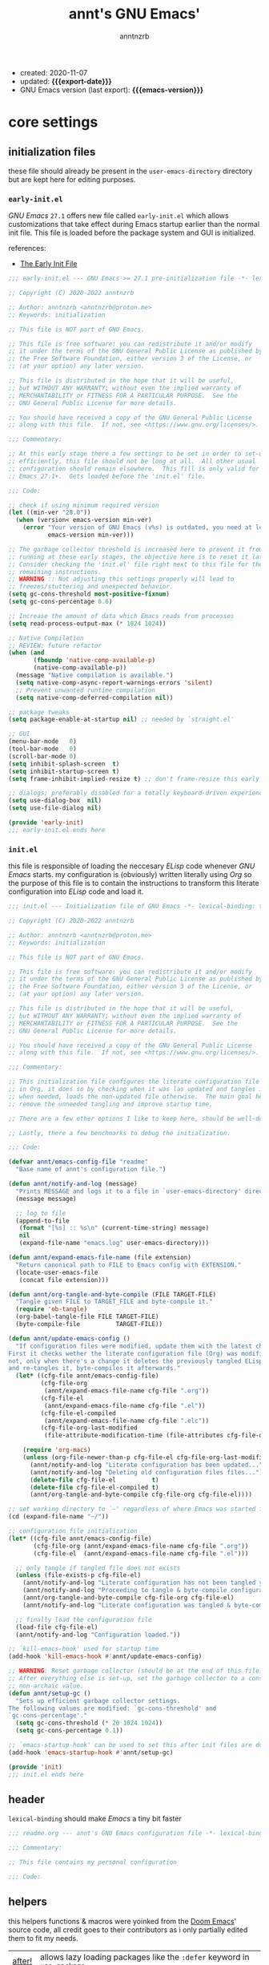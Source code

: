 #+title:    annt's GNU Emacs'
#+author:   anntnzrb
#+email:    anntnzrb@proton.me
#+property: header-args :results silent

# macros
#+macro: export-date   (eval (format-time-string "%F" (current-time)))
#+macro: emacs-version (eval (substring (emacs-version) 10 14))

- created: 2020-11-07
- updated: *{{{export-date}}}*
- GNU Emacs version (last export): *{{{emacs-version}}}*

* table of contents                                          :TOC_3:noexport:
- [[#core-settings][core settings]]
  - [[#initialization-files][initialization files]]
    - [[#early-initel][=early-init.el=]]
    - [[#initel][=init.el=]]
  - [[#header][header]]
  - [[#helpers][helpers]]
  - [[#package-management][package management]]
    - [[#straightel][~straight.el~]]
  - [[#generals][generals]]
    - [[#indentification][indentification]]
    - [[#custom-custom-file][custom custom file]]
    - [[#editing][editing]]
    - [[#vi-emulation][Vi emulation]]
    - [[#mouse--cursor][mouse & cursor]]
  - [[#appearance][appearance]]
    - [[#fonts][fonts]]
    - [[#themes][themes]]
    - [[#modeline][modeline]]
    - [[#tooltips][tooltips]]
- [[#dired][dired]]
- [[#programming][programming]]
  - [[#keybinds][keybinds]]
  - [[#tools][tools]]
  - [[#shell][shell]]
  - [[#makefile][Makefile]]
  - [[#c-like][C-like]]
    - [[#c][C]]
  - [[#lispy][Lispy]]
    - [[#emacs-lisp-elisp][Emacs Lisp (Elisp)]]
    - [[#racket][Racket]]
  - [[#nix][Nix]]
  - [[#haskell][Haskell]]
- [[#version-control][version control]]
- [[#applications--utilities][applications & utilities]]
  - [[#completion][completion]]
    - [[#syntax-checking][syntax checking]]
    - [[#snippets][snippets]]
  - [[#org][org]]

* core settings

** initialization files

these file should already be present in the =user-emacs-directory= directory
but are kept here for editing purposes.

*** =early-init.el=

/GNU Emacs/ =27.1= offers new file called =early-init.el= which allows
customizations that take effect during Emacs startup earlier than the normal
init file. This file is loaded before the package system and GUI is
initialized.

references:
- [[https://www.gnu.org/software/emacs/manual/html_node/emacs/Early-Init-File.html][The Early Init File]]

#+begin_src emacs-lisp :tangle "early-init.el"
;;; early-init.el --- GNU Emacs >= 27.1 pre-initialization file -*- lexical-binding: t -*-

;; Copyright (C) 2020-2022 anntnzrb

;; Author: anntnzrb <anntnzrb@proton.me>
;; Keywords: initialization

;; This file is NOT part of GNU Emacs.

;; This file is free software: you can redistribute it and/or modify
;; it under the terms of the GNU General Public License as published by
;; the Free Software Foundation, either version 3 of the License, or
;; (at your option) any later version.

;; This file is distributed in the hope that it will be useful,
;; but WITHOUT ANY WARRANTY; without even the implied warranty of
;; MERCHANTABILITY or FITNESS FOR A PARTICULAR PURPOSE.  See the
;; GNU General Public License for more details.

;; You should have received a copy of the GNU General Public License
;; along with this file.  If not, see <https://www.gnu.org/licenses/>.

;;; Commentary:

;; At this early stage there a few settings to be set in order to set-up Emacs
;; efficiently, this file should not be long at all.  All other usual
;; configuration should remain elsewhere.  This fill is only valid for GNU
;; Emacs 27.1+.  Gets loaded before the 'init.el' file.

;;; Code:

;; check if using minimum required version
(let ((min-ver "28.0"))
  (when (version< emacs-version min-ver)
    (error "Your version of GNU Emacs (v%s) is outdated, you need at least v%s"
           emacs-version min-ver)))

;; The garbage collector threshold is increased here to prevent it from
;; running at these early stages, the objective here is to reset it later.
;; Consider checking the 'init.el' file right next to this file for the
;; remaining instructions.
;; WARNING :: Not adjusting this settings properly will lead to
;; freezes/stuttering and unexpected behavior.
(setq gc-cons-threshold most-positive-fixnum)
(setq gc-cons-percentage 0.6)

;; Increase the amount of data which Emacs reads from processes
(setq read-process-output-max (* 1024 1024))

;; Native Compilation
;; REVIEW: future refactor
(when (and
       (fboundp 'native-comp-available-p)
       (native-comp-available-p))
  (message "Native compilation is available.")
  (setq native-comp-async-report-warnings-errors 'silent)
  ;; Prevent unwanted runtime compilation
  (setq native-comp-deferred-compilation nil))

;; package tweaks
(setq package-enable-at-startup nil) ;; needed by `straight.el'

;; GUI
(menu-bar-mode   0)
(tool-bar-mode   0)
(scroll-bar-mode 0)
(setq inhibit-splash-screen  t)
(setq inhibit-startup-screen t)
(setq frame-inhibit-implied-resize t) ;; don't frame-resize this early

;; dialogs; preferably disabled for a totally keyboard-driven experience
(setq use-dialog-box  nil)
(setq use-file-dialog nil)

(provide 'early-init)
;;; early-init.el ends here
#+end_src

*** =init.el=

this file is responsible of loading the neccesary /ELisp/ code whenever
/GNU Emacs/ starts. my configuration is (obviously) written literally using
/Org/ so the purpose of this file is to contain the instructions to transform
this literate configuration into /ELisp/ code and load it.

#+begin_src emacs-lisp :tangle "init.el"
;;; init.el --- Initialization file of GNU Emacs -*- lexical-binding: t; -*-

;; Copyright (C) 2020-2022 anntnzrb

;; Author: anntnzrb <anntnzrb@proton.me>
;; Keywords: initialization

;; This file is NOT part of GNU Emacs.

;; This file is free software: you can redistribute it and/or modify
;; it under the terms of the GNU General Public License as published by
;; the Free Software Foundation, either version 3 of the License, or
;; (at your option) any later version.

;; This file is distributed in the hope that it will be useful,
;; but WITHOUT ANY WARRANTY; without even the implied warranty of
;; MERCHANTABILITY or FITNESS FOR A PARTICULAR PURPOSE.  See the
;; GNU General Public License for more details.

;; You should have received a copy of the GNU General Public License
;; along with this file.  If not, see <https://www.gnu.org/licenses/>.

;;; Commentary:

;; This initialization file configures the literate configuration file written
;; in Org, it does so by checking when it was las updated and tangles it only
;; when needed, loads the non-updated file otherwise.  The main goal here is to
;; remove the unneeded tangling and improve startup time.

;; There are a few other options I like to keep here, should be well-documented.

;; Lastly, there a few benchmarks to debug the initialization.

;;; Code:

(defvar annt/emacs-config-file "readme"
  "Base name of annt's configuration file.")

(defun annt/notify-and-log (message)
  "Prints MESSAGE and logs it to a file in `user-emacs-directory' directory."
  (message message)

  ;; log to file
  (append-to-file
   (format "[%s] :: %s\n" (current-time-string) message)
   nil
   (expand-file-name "emacs.log" user-emacs-directory)))

(defun annt/expand-emacs-file-name (file extension)
  "Return canonical path to FILE to Emacs config with EXTENSION."
  (locate-user-emacs-file
   (concat file extension)))

(defun annt/org-tangle-and-byte-compile (FILE TARGET-FILE)
  "Tangle given FILE to TARGET_FILE and byte-compile it."
  (require 'ob-tangle)
  (org-babel-tangle-file FILE TARGET-FILE)
  (byte-compile-file          TARGET-FILE))

(defun annt/update-emacs-config ()
  "If configuration files were modified, update them with the latest changes.
First it checks wether the literate configuration file (Org) was modified or
not, only when there's a change it deletes the previously tangled ELisp code
and re-tangles it, byte-compiles it afterwards."
  (let* ((cfg-file annt/emacs-config-file)
         (cfg-file-org
          (annt/expand-emacs-file-name cfg-file ".org"))
         (cfg-file-el
          (annt/expand-emacs-file-name cfg-file ".el"))
         (cfg-file-el-compiled
          (annt/expand-emacs-file-name cfg-file ".elc"))
         (cfg-file-org-last-modified
          (file-attribute-modification-time (file-attributes cfg-file-org))))

    (require 'org-macs)
    (unless (org-file-newer-than-p cfg-file-el cfg-file-org-last-modified)
      (annt/notify-and-log "Literate configuration has been updated...")
      (annt/notify-and-log "Deleting old configuration files files...")
      (delete-file cfg-file-el          t)
      (delete-file cfg-file-el-compiled t)
      (annt/org-tangle-and-byte-compile cfg-file-org cfg-file-el))))

;; set working directory to `~' regardless of where Emacs was started from
(cd (expand-file-name "~/"))

;; configuration file initialization
(let* ((cfg-file annt/emacs-config-file)
       (cfg-file-org (annt/expand-emacs-file-name cfg-file ".org"))
       (cfg-file-el  (annt/expand-emacs-file-name cfg-file ".el")))

  ;; only tangle if tangled file does not exists
  (unless (file-exists-p cfg-file-el)
    (annt/notify-and-log "Literate configuration has not been tangled yet...")
    (annt/notify-and-log "Proceeding to tangle & byte-compile configuration...")
    (annt/org-tangle-and-byte-compile cfg-file-org cfg-file-el)
    (annt/notify-and-log "Literate configuration was tangled & byte-compiled."))

  ;; finally load the configuration file
  (load-file cfg-file-el)
  (annt/notify-and-log "Configuration loaded."))

;; `kill-emacs-hook' used for startup time
(add-hook 'kill-emacs-hook #'annt/update-emacs-config)

;; WARNING: Reset garbage collector (should be at the end of this file)
;; After everything else is set-up, set the garbage collector to a considerable
;; non-archaic value.
(defun annt/setup-gc ()
  "Sets up efficient garbage collector settings.
The following values are modified: `gc-cons-threshold' and
`gc-cons-percentage'."
  (setq gc-cons-threshold (* 20 1024 1024))
  (setq gc-cons-percentage 0.1))

;; `emacs-startup-hook' can be used to set this after init files are done
(add-hook 'emacs-startup-hook #'annt/setup-gc)

(provide 'init)
;;; init.el ends here
#+end_src

** header

=lexical-binding= should make /Emacs/ a tiny bit faster

#+begin_src emacs-lisp
;;; readme.org --- annt's GNU Emacs configuration file -*- lexical-binding: t -*-

;;; Commentary:

;; This file contains my personal configuration

;;; Code:
#+end_src

** helpers

this helpers functions & macros were yoinked from the [[https://github.com/hlissner/doom-emacs][Doom Emacs]]' source code,
all credit goes to their contributors as i only partially edited them to fit my
needs.

| [[https://github.com/hlissner/doom-emacs/blob/8424e0a780534de89f44dbe5b5e90f6b77fffdee/core/core-lib.el#L333-L378][after!]] | allows lazy loading packages like the =:defer= keyword in =use-package= |

#+begin_src emacs-lisp
(defmacro after! (package &rest body)
  "Evaluate BODY after PACKAGE have loaded.
PACKAGE is a symbol or list of them. These are package names, not modes,
functions or variables. It can be:
- An unquoted package symbol (the name of a package)
    (after! helm BODY...)
- An unquoted list of package symbols (i.e. BODY is evaluated once both magit
  and git-gutter have loaded)
    (after! (magit git-gutter) BODY...)
- An unquoted, nested list of compound package lists, using any combination of
  :or/:any and :and/:all
    (after! (:or package-a package-b ...)  BODY...)
    (after! (:and package-a package-b ...) BODY...)
    (after! (:and package-a (:or package-b package-c) ...) BODY...)
  Without :or/:any/:and/:all, :and/:all are implied.
This is a wrapper around `eval-after-load' that:
1. Suppresses warnings for disabled packages at compile-time
3. Supports compound package statements (see below)
4. Prevents eager expansion pulling in autoloaded macros all at once"
  (declare (indent defun) (debug t))
  (if (symbolp package)
      (list (if (or (not (bound-and-true-p byte-compile-current-file))
                    (require package nil 'noerror))
                #'progn
              #'with-no-warnings)
            ;; We intentionally avoid `with-eval-after-load' to prevent eager
            ;; macro expansion from pulling (or failing to pull) in autoloaded
            ;; macros/packages.
            `(eval-after-load ',package ',(macroexp-progn body)))
    (let ((p (car package)))
      (cond ((not (keywordp p))
             `(after! (:and ,@package) ,@body))
            ((memq p '(:or :any))
             (macroexp-progn
              (cl-loop for next in (cdr package)
                       collect `(after! ,next ,@body))))
            ((memq p '(:and :all))
             (dolist (next (cdr package))
               (setq body `((after! ,next ,@body))))
             (car body))))))
#+end_src

** package management

*** ~straight.el~

| [[https://github.com/raxod502/straight.el][straight.el]] | purely functional package manager |

a few reasons why i consider =straight.el=:

- functional
- reproducible package management
- packages cloned as /Git/ repos
- ability to provide own recipes
- =package.el= loads every package meanwhile =straight.el= only loads whatever
  is specifically stated on the init file

#+begin_src emacs-lisp
(defvar bootstrap-version)
(let ((bootstrap-file
       (expand-file-name "straight/repos/straight.el/bootstrap.el" user-emacs-directory))
      (bootstrap-version 5))
  (unless (file-exists-p bootstrap-file)
    (with-current-buffer
        (url-retrieve-synchronously
         "https://raw.githubusercontent.com/raxod502/straight.el/develop/install.el"
         'silent 'inhibit-cookies)
      (goto-char (point-max))
      (eval-print-last-sexp)))
  (load bootstrap-file nil 'nomessage))

(setq straight-repository-branch "master")
#+end_src

** generals

settings that do not belong anywhere specific.

#+begin_src emacs-lisp
;; backup
(setq create-lockfiles  nil)
(setq make-backup-files nil)

(setq delete-by-moving-to-trash t) ;; safer than `rm'
(setq use-short-answers         t)
(setq visible-bell              t) ;; flash screen

;; always autorevert (dynamically refresh buffer contents)
(setq auto-revert-verbose t)
(add-hook 'after-init-hook #'global-auto-revert-mode)

;; automatically maximize frame when Emacs starts
;;(add-hook 'after-init-hook #'toggle-frame-maximized)
#+end_src

*** indentification

information about myself.

#+begin_src emacs-lisp
(setq user-full-name    "anntnzrb")
(setq user-mail-address "anntnzrb@proton.me")
#+end_src

*** custom custom file

if you adjust settings directly from /Emacs/ (GUI), some Elisp code will be
appended to the =init.el= file, this can be a bit messy; this can be adjusted
to use another file and accomplish this.

#+begin_quote
i've finally decided to just not use a custom file at all; everything should be
handled from this file anyways. i've had issues with my settings whenever i'm
going thru =customize= and accidentally set-up a settings or two.
#+end_quote

#+begin_src emacs-lisp
(let ((use-custom-file-p nil))
  (setq custom-file
        (if use-custom-file-p
            (expand-file-name "custom.el" user-emacs-directory)
          null-device)))
#+end_src

*** editing

#+begin_src emacs-lisp
(setq mode-require-final-newline t)
(setq-default tab-width                    4)
(setq-default indent-tabs-mode           nil)
(setq-default show-trailing-whitespace     t)
(setq-default fill-column                 79)
(setq-default display-line-numbers 'relative)
(setq-default display-fill-column-indicator-column (+ fill-column 1))

;; display vertical column at line limit
(global-display-fill-column-indicator-mode)
(global-hl-line-mode) ;; line highlighting

;; auto-wrapping
(dolist (hooks '(prog-mode-hook text-mode-hook))
  (add-hook hooks #'auto-fill-mode))

;; delete trailing whitespaces prior saving
(add-hook 'before-save-hook #'whitespace-cleanup)
#+end_src

*** Vi emulation

my journey on /*nix/ environments began with /Vi/, it's difficult for
me not to try looking everywhere for /Vi/ emulation.

| [[https://github.com/emacs-evil/evil][Evil]] | extensible vi layer |

#+begin_src emacs-lisp
(straight-use-package 'evil)

(setq evil-undo-system 'undo-redo)
(setq evil-want-keybinding    nil)

(evil-mode) ;; evil is used everywhere

(define-key evil-insert-state-map (kbd "C-g") 'evil-normal-state)
#+end_src

| [[https://github.com/emacs-evil/evil-collection][Evil-Collection]] | collection of /Vi/ keybinds for some parts of /Emacs/ which are dealt incorrectly by Evil |

#+begin_src emacs-lisp
(after! evil
  (straight-use-package 'evil-collection)

  (evil-collection-init))
#+end_src

| [[https://github.com/emacs-evil/evil-surround][evil-surround]] | [[https://github.com/tpope/vim-surround][vim-surround]] emulation |

#+begin_src emacs-lisp
(after! evil
  (straight-use-package 'evil-surround)

  (global-evil-surround-mode))
#+end_src

*** mouse & cursor

mouse & mouse wheel behavior.

+ don't copy region to kill-ring upon selection
+ hide mouse pointer when typing
+ remove mouse wheel acceleration
+ keep mouse pointer at the same visual position

mouse wheel behavior:

+ scroll =1= line be default
+ holding =meta= scrolls half a screen
+ holding =control= adjusts the size of text (GNU Emacs =27+=)

#+begin_src emacs-lisp
(setq make-pointer-invisible          t)
(setq mouse-drag-copy-region        nil)
(setq mouse-wheel-follow-mouse      nil)
(setq mouse-wheel-progressive-speed nil)
(setq scroll-preserve-screen-position t)

(setq mouse-wheel-scroll-amount
      '(1
        ((meta) . 0.5)
        ((control) . text-scale)))
#+end_src

**** cursor

#+begin_src emacs-lisp
(setq blink-cursor-blinks     0) ;; blink forever
(setq blink-cursor-delay    0.2)
(setq blink-cursor-interval 0.3)

;; hourglass cursor
(setq display-hourglass t)
(setq hourglass-delay   0) ;; display hourglass immediately

;; save cursor position
(save-place-mode 1)
(setq save-place-forget-unreadable-files t)
#+end_src

** appearance

*** fonts

#+begin_src emacs-lisp
(let ((font-size 12))

  ;; default
  (set-face-attribute 'default nil
                      :font (format "Mononoki-%s" font-size))
  ;; code
  (set-face-attribute 'fixed-pitch nil
                      :font (format "FantasqueSansMono-%s" font-size)))
#+end_src

*** themes

| [[https://gitlab.com/protesilaos/modus-themes/][Modus themes]] | pair of highly accessible themes that conform with the WCAG AAA standard for colour contrast between background and foreground combinations |

#+begin_src emacs-lisp
(if (display-graphic-p)
    (progn
      (straight-use-package 'modus-themes)

      (setq modus-themes-slanted-constructs t)
      (setq modus-themes-bold-constructs    t)

      ;; modeline
      (setq modus-themes-subtle-line-numbers t)

      ;; org
      (setq modus-themes-org-blocks 'grayscale)

      (modus-themes-load-themes)

      (modus-themes-load-vivendi)
      (define-key global-map (kbd "M-<f5>") 'modus-themes-toggle))
  (message "No theme loaded :: Not running from a graphical display."))
#+end_src

| [[https://github.com/domtronn/all-the-icons.el][all-the-icons]] | is a package used by many other packages, it is a collection of various icon fonts |

#+begin_src emacs-lisp
(when (display-graphic-p)
  (straight-use-package 'all-the-icons)

  (defun annt/all-the-icons-setup ()
    "Checks if all-the-icon fonts are downloaded, gets them if not"
    (unless (file-exists-p (expand-file-name
                            "~/.local/share/fonts/all-the-icons.ttf"))
      (all-the-icons-install-fonts)))

  ;; install all-the-icons on boot only if missing
  (add-hook 'after-init-hook #'annt/all-the-icons-setup))
#+end_src

*** modeline

#+begin_src emacs-lisp
(setq column-number-mode   t)
(setq size-indication-mode t)
(setq column-number-indicator-zero-based nil)
#+end_src

*** tooltips

- GTK-tooltips disabled for consistency

#+begin_src emacs-lisp
(setq tooltip-short-delay         1)
(setq x-gtk-use-system-tooltips nil)
(setq tooltip-frame-parameters
      '((border-width          . 0)
        (internal-border-width . 4)))
#+end_src

* dired

/Emacs/' =dir=-ectory =ed=-itor.

#+begin_src emacs-lisp
(after! dired
  (setq dired-auto-revert-buffer #'dired-directory-changed-p)
  (setq dired-listing-switches   "-AFhl --group-directories-first")
  (setq dired-recursive-copies   'always)
  (setq dired-recursive-deletes  'always)

  ;; less verbose output
  (add-hook 'dired-mode-hook #'dired-hide-details-mode))
#+end_src

| [[https://github.com/jtbm37/all-the-icons-dired][all-the-icons-dired]] | self-explanatory |

#+begin_src emacs-lisp
(after! dired
  (straight-use-package 'all-the-icons-dired)

  (add-hook 'dired-mode-hook #'all-the-icons-dired-mode))
#+end_src

* programming

** keybinds

set of keyboard binding for programming modes

#+begin_src emacs-lisp
(after! prog-mode
  (let ((map prog-mode-map))
    (define-key map (kbd "C-c c c") 'compile)
    (define-key map (kbd "C-c c r") 'recompile)))
#+end_src

** tools

| [[https://github.com/Malabarba/aggressive-indent-mode][aggressive-indent-mode]] | keeps your code nicely aligned when all you do is type |

#+begin_src emacs-lisp
(straight-use-package 'aggressive-indent)

(after! aggressive-indent
  (setq aggressive-indent-comments-too   t)
  (setq aggressive-indent-sit-for-time 0.5))
#+end_src

- [[https://github.com/emacs-lsp/lsp-mode/][Language Server Protocol]]

#+begin_src emacs-lisp
(after! prog-mode
  (straight-use-package 'lsp-mode)

  (after! lsp-mode
    (setq lsp-keymap-prefix "C-c l")
    (setq lsp-lens-enable                  t)
    (setq lsp-modeline-diagnostics-enable  t)
    (setq lsp-headerline-breadcrumb-enable t)))
#+end_src

| [[https://github.com/emacs-lsp/lsp-ui][lsp-ui]] | UI integrations for /lsp-mode/ |

#+begin_src emacs-lisp
(after! lsp-mode
  (straight-use-package 'lsp-ui)

  (setq lsp-ui-doc-position 'bottom)
  (add-hook 'lsp-mode-hook #'lsp-ui-mode))
#+end_src

** shell

settings for shell scripts.

#+begin_src emacs-lisp
(after! sh-script
  (setq sh-backlash-align t)
  (setq sh-basic-offset   4)

  ;; indentation
  (setq sh-indent-for-case-alt      '+)
  (setq sh-indent-for-case-label     0)
  (setq sh-indent-after-continuation t)

  ;; Flycheck
  (add-hook 'sh-mode-hook #'flycheck-mode))
#+end_src

** Makefile

=Makefile= files should follow the [[\[\[https://www.gnu.org/software/make/manual/html_node/Makefile-Conventions.html\]\[these\]\] conventions][GNU Makefile conventions]].

#+begin_src emacs-lisp
(after! make-mode
  (setq makefile-backslash-align               t)
  (setq makefile-tab-after-target-colon        t)
  (setq makefile-use-curly-braces-for-macros-p t)

  ;; indentation
  (setq indent-tabs-mode t) ;; use tabs over spaces
  (setq tab-width        4))
#+end_src

** C-like

languages that are syntactically similar to /C/

*** C

settings and style for the /C/ language.

#+begin_src emacs-lisp
(after! cc-mode
  ;; OpenBSD KNF-style inherited from Kernighan & Ritchie
  (setq c-auto-align-backslashes                t)
  (setq c-backslash-max-column        fill-column)
  (setq c-basic-offset                          4)
  (setq c-electric-flag                         t)
  (setq c-mark-wrong-style-of-comment           t)
  (setq c-max-one-liner-length        fill-column)
  (setq c-tab-always-indent                     t)

  ;; offsets
  (setq c-strict-syntax-p t) ;; we're serious in here
  (setq c-offsets-alist
        '((c                    . c-lineup-C-comments)
          (block-close          . 0)
          (block-open           . 0)
          (case-label           . 0)
          (defun-block-intro    . +)
          (defun-close          . 0)
          (defun-open           . 0)
          (do-while-closure     . 0)
          (else-clause          . 0)
          (statement            . 0)
          (statement-case-intro . +)
          (statement-case-open  . +)))

  ;; braces
  (setq c-hanging-braces-alist
        '((defun-open  before after)
          (defun-close before after)))

  ;; Flycheck
  (add-hook 'c-mode-hook #'flycheck-mode)

  ;; LSP :: Clangd
  (setq lsp-clients-clangd-args
        '("--header-insertion-decorators=0"
          "--clang-tidy"))
  (add-hook 'c-mode-hook #'lsp-deferred))
#+end_src

** Lispy

*** Emacs Lisp (Elisp)

#+begin_src emacs-lisp
(after! elisp-mode
  (electric-pair-mode)
  (setq checkdoc-verb-check-experimental-flag nil)

  ;; Flycheck
  (setq flycheck-emacs-lisp-load-path 'inherit)
  (add-hook 'emacs-lisp-mode-hook #'aggressive-indent-mode)
  (add-hook 'emacs-lisp-mode-hook #'flycheck-mode))
#+end_src

*** Racket

#+begin_src emacs-lisp
(when (executable-find "racket")
  (straight-use-package 'racket-mode)

  (after! racket-mode
    ;; Flycheck
    (add-hook 'emacs-lisp-mode-hook #'aggressive-indent-mode)
    (add-hook 'racket-mode-hook #'flycheck-mode)))
#+end_src

** Nix

#+begin_src elisp
(when (executable-find "nix")
  (straight-use-package 'nix-mode)

  ;; detect Nix files by extension
  (add-to-list 'auto-mode-alist '("\\.nix\\'" . nix-mode)))
#+end_src

** Haskell

#+begin_src emacs-lisp
(when (executable-find "ghc")
  (straight-use-package 'haskell-mode)
  (straight-use-package 'hindent)

  (after! haskell-mode
    ;; Flycheck
    (add-hook 'haskell-mode-hook #'flycheck-mode)

    ;; LSP for Haskell's modes
    ;; `lsp-haskell' is needed as an extra to `lsp-mode'
    (after! lsp-mode (straight-use-package 'lsp-haskell))

    (dolist (hooks '(haskell-mode-hook haskell-literate-mode-hook))
      (add-hook hooks #'lsp-deferred))

    ;; format before saving
    (add-hook 'before-save-hook #'hindent-reformat-buffer)))
#+end_src

* version control

| [[https://github.com/magit/magit][Magit]] | complete text-based user interface to [[https://git-scm.com/][Git]] |

#+begin_src emacs-lisp
(straight-use-package 'magit)

(define-key global-map (kbd "C-c g") 'magit-status)
#+end_src

* applications & utilities

| [[https://github.com/justbur/emacs-which-key][which-key]] | displays available keybindings in popup |

#+begin_src emacs-lisp
(straight-use-package 'which-key)

(setq which-key-lighter                  nil) ;; disable lighter on mode-line
(setq which-key-idle-delay               0.5)
(setq which-key-max-display-columns      nil)
(setq which-key-paging-key          "<next>")
(setq which-key-sort-order #'which-key-key-order-alpha)

;; init after set-up
(which-key-mode)
#+end_src

| [[https://github.com/Wilfred/helpful][helpful]] | better Emacs *help* buffer |

#+begin_src emacs-lisp
(straight-use-package 'helpful)

(let ((map global-map))
  (define-key map [remap      describe-key] 'helpful-key)
  (define-key map [remap   describe-symbol] 'helpful-symbol)
  (define-key map [remap  describe-command] 'helpful-command)
  (define-key map [remap describe-function] 'helpful-function)
  (define-key map [remap describe-variable] 'helpful-variable))
#+end_src

| [[https://github.com/tarsius/hl-todo][hl-todo]] | TODO/FIXME/etc keyword highlighting in comments and strings |

#+begin_src emacs-lisp
(straight-use-package 'hl-todo)

(dolist (hooks '(prog-mode-hook text-mode-hook))
  (add-hook hooks #'hl-todo-mode))
#+end_src

| [[https://github.com/Fanael/rainbow-delimiters][rainbow-delimiters]] | mode which highlights delimiters such as parentheses, brackets or braces according to their depth |

#+begin_src emacs-lisp
(straight-use-package 'rainbow-delimiters)

(add-hook 'prog-mode-hook #'rainbow-delimiters-mode)
#+end_src

** completion

| [[https://github.com/oantolin/orderless][orderless]] | completion style that is /order-less/ |

#+begin_src elisp
(straight-use-package 'orderless)

(setq completion-styles '(orderless))
#+end_src

| [[https://github.com/minad/vertico][vertico]] | minimalistic completion UI, uses /Emacs/' own completion engine in contrast to other tools like [[https://github.com/abo-abo/swiper][Ivy]] and [[https://github.com/emacs-helm/helm][Helm]] |

#+begin_src emacs-lisp
(straight-use-package 'vertico)

(vertico-mode)

(let ((map vertico-map))
  (define-key map (kbd "C-j") 'vertico-next)
  (define-key map (kbd "C-k") 'vertico-previous))
#+end_src

| [[https://github.com/minad/marginalia][Marginalia]] | annotations in the minibuffer |

#+begin_src elisp
(after! vertico
  (straight-use-package 'marginalia)

  (marginalia-mode))
#+end_src

| [[https://github.com/company-mode/company-mode][company]] | text completion completion framework |

#+begin_src emacs-lisp
(straight-use-package 'company)

(add-hook 'prog-mode-hook #'company-mode)

(after! company
  (setq company-lighter-base  "Company")
  (setq company-idle-delay          0.3)
  (setq company-show-numbers          t)
  (setq company-minimum-prefix-length 2))
#+end_src

*** syntax checking

| [[https://github.com/flycheck/flycheck][Flycheck]] | modern on-the-fly syntax checking |

#+begin_src emacs-lisp
(straight-use-package 'flycheck)

(after! flycheck
  (setq flycheck-mode-line-prefix "FlyCheck")
  (setq flycheck-display-errors-delay    0.3)
  (setq flycheck-idle-change-delay       0.7)
  (setq flycheck-buffer-switch-check-intermediate-buffers t))
#+end_src

*** snippets

#+begin_src emacs-lisp
(straight-use-package 'yasnippet)

(dolist (hooks '(prog-mode-hook text-mode-hook))
    (add-hook hooks #'yas-minor-mode))

(after! yasnippet
  (define-key yas-minor-mode-map (kbd "C-<tab>") 'yas-expand)
  (yas-reload-all))
#+end_src

** org

one of /Emacs/' killer features.

#+begin_src emacs-lisp
(after! org
  (setq org-edit-src-content-indentation 0)
  (setq org-startup-folded               t)
  (setq org-confirm-babel-evaluate     nil)

  (add-hook 'org-mode-hook #'org-indent-mode))
#+end_src

| [[https://github.com/snosov1/toc-org][toc-org]] | utility to have an up-to-date table of contents on ~Org~ and ~Markdown~ |

#+begin_src emacs-lisp
(after! org
  (straight-use-package 'toc-org)

  (setq toc-org-hrefify-default "gh")
  (add-hook 'org-mode-hook #'toc-org-mode))
#+end_src

| [[https://github.com/takaxp/org-tree-slide][org-tree-slide]] | allows creating presentations with /Org-Mode/ |

- references
  - [[https://youtu.be/vz9aLmxYJB0][Emacs Tips - How to Give Presentations with Org Mode]]

#+begin_src emacs-lisp
(after! org
  (straight-use-package 'org-tree-slide)

  (defun annt/org-present-start ()
    "Configurations settings for entering presentation mode."
    (interactive "P")
    ;; save current settings
    (setq-local display-line-numbers-orig display-line-numbers)

    ;; set new values
    (setq-local text-scale-mode-amount 3)
    (setq-local display-line-numbers nil)
    (org-display-inline-images) ;; enable images for org
    (display-fill-column-indicator-mode 0)
    (text-scale-set text-scale-mode-amount))

  (defun annt/org-present-end ()
    "Configurations settings for exiting presentation mode, reverting changes
mostly."
    (interactive "P")
    ;; restore settings
    (setq-local text-scale-mode-amount 0)
    (setq display-line-numbers display-line-numbers-orig)
    (text-scale-set text-scale-mode-amount)
    (display-fill-column-indicator-mode))

  (setq org-tree-slide-activate-message   "Presentation ON")
  (setq org-tree-slide-deactivate-message "Presentation OFF")
  (setq org-image-actual-width nil)

  ;; keybinds
  (define-key org-mode-map (kbd "<f9>") 'org-tree-slide-mode)

  (add-hook 'org-tree-slide-play-hook #'annt/org-present-start)
  (add-hook 'org-tree-slide-stop-hook #'annt/org-present-end))
#+end_src
